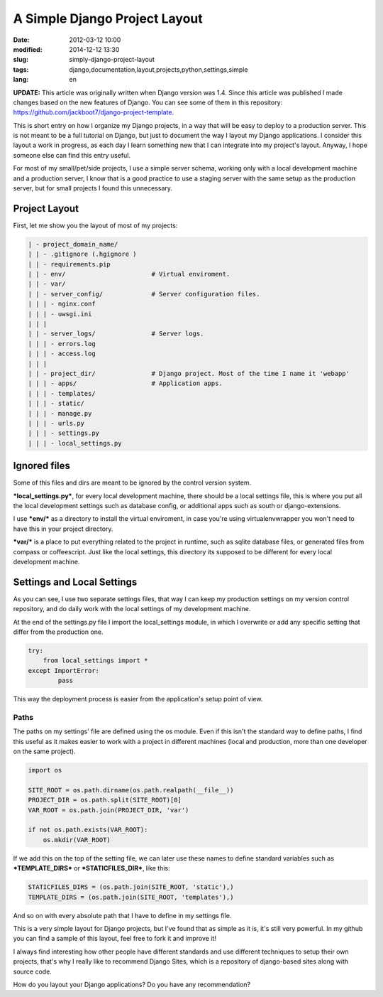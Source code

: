 A Simple Django Project Layout
===============================

:date: 2012-03-12 10:00
:modified: 2014-12-12 13:30
:slug: simply-django-project-layout
:tags: django,documentation,layout,projects,python,settings,simple
:lang: en

**UPDATE:** This article was originally written when Django version was 1.4. Since this article was published I made changes based on the new features of Django. You can see some of them in this repository: `https://github.com/jackboot7/django-project-template. <https://github.com/jackboot7/django-project-template>`_

This is short entry on how I organize my Django projects, in a way that will be easy to deploy to a production server. This is not meant to be a full tutorial on Django, but just to document the way I layout my Django applications. I consider this layout a work in progress, as each day I learn something new that I can integrate into my project's layout. Anyway, I hope someone else can find this entry useful.

For most of my small/pet/side projects, I use a simple server schema, working only with a local development machine and a production server, I know that is a good practice to use a staging server with the same setup as the production server, but for small projects I found this unnecessary.

Project Layout
++++++++++++++

First, let me show you the layout of most of my projects:

.. code-block:: bash

    | - project_domain_name/
    | | - .gitignore (.hgignore )
    | | - requirements.pip
    | | - env/                       # Virtual enviroment.
    | | - var/
    | | - server_config/             # Server configuration files.
    | | | - nginx.conf
    | | | - uwsgi.ini
    | | |
    | | - server_logs/               # Server logs.
    | | | - errors.log
    | | | - access.log
    | | |
    | | - project_dir/               # Django project. Most of the time I name it 'webapp'
    | | | - apps/                    # Application apps.
    | | | - templates/
    | | | - static/
    | | | - manage.py
    | | | - urls.py
    | | | - settings.py
    | | | - local_settings.py


Ignored files
+++++++++++++

Some of this files and dirs are meant to be ignored by the control version system.

***local_settings.py***, for every local development machine, there should be a local settings file, this is where you put all the local development settings such as database config, or additional apps such as south or django-extensions.

I use ***env/*** as a directory to install the virtual enviroment, in case you're using virtualenvwrapper you won't need to have this in your project directory.

***var/*** is a place to put everything related to the project in runtime, such as sqlite database files, or generated files from compass or coffeescript. Just like the local settings, this directory its supposed to be different for every local development machine.

Settings and Local Settings
+++++++++++++++++++++++++++

As you can see, I use two separate settings files, that way I can keep my production settings on my version control repository, and do daily work with the local settings of my development machine.

At the end of the settings.py file I import the local_settings module, in which I overwrite or add any specific setting that differ from the production one.

.. code-block:: python
    
    try:
        from local_settings import *
    except ImportError:
            pass

This way the deployment process is easier from the application's setup point of view.

Paths
------
The paths on my settings' file are defined using the os module. Even if this isn't the standard way to define paths, I find this useful as it makes easier to work with a project in different machines (local and production, more than one developer on the same project).


.. code-block:: python
    
    import os
    
    SITE_ROOT = os.path.dirname(os.path.realpath(__file__))
    PROJECT_DIR = os.path.split(SITE_ROOT)[0]
    VAR_ROOT = os.path.join(PROJECT_DIR, 'var')
    
    if not os.path.exists(VAR_ROOT):
        os.mkdir(VAR_ROOT)

If we add this on the top of the setting file, we can later use these names to define standard variables such as ***TEMPLATE_DIRS*** or ***STATICFILES_DIR***, like this:

.. code-block:: python
    
    STATICFILES_DIRS = (os.path.join(SITE_ROOT, 'static'),)
    TEMPLATE_DIRS = (os.path.join(SITE_ROOT, 'templates'),)
                             

And so on with every absolute path that I have to define in my settings file.

This is a very simple layout for Django projects, but I've found that as simple as it is, it's still very powerful. In my github you can find a sample of this layout, feel free to fork it and improve it!

I always find interesting how other people have different standards and use different techniques to setup their own projects, that's why I really like to recommend Django Sites, which is a repository of django-based sites along with source code.

How do you layout your Django applications? Do you have any recommendation?
